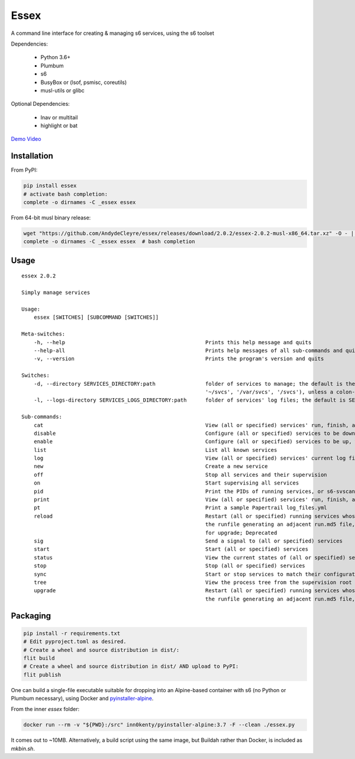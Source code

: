 Essex
=====

A command line interface for creating & managing s6 services, using the s6 toolset

Dependencies:

	- Python 3.6+
	- Plumbum
	- s6
	- BusyBox or (lsof, psmisc, coreutils)
	- musl-utils or glibc

Optional Dependencies:

	- lnav or multitail
	- highlight or bat

`Demo Video`_

.. _Demo Video: https://streamable.com/oek3d

Installation
------------

From PyPI:

.. code-block:: sh

    pip install essex
    # activate bash completion:
    complete -o dirnames -C _essex essex

From 64-bit musl binary release:

.. code-block:: sh

    wget "https://github.com/AndydeCleyre/essex/releases/download/2.0.2/essex-2.0.2-musl-x86_64.tar.xz" -O - | tar xJf - -C /usr/local/bin essex _essex
    complete -o dirnames -C _essex essex  # bash completion

Usage
-----

::

    essex 2.0.2

    Simply manage services

    Usage:
        essex [SWITCHES] [SUBCOMMAND [SWITCHES]]

    Meta-switches:
        -h, --help                                             Prints this help message and quits
        --help-all                                             Prints help messages of all sub-commands and quits
        -v, --version                                          Prints the program's version and quits

    Switches:
        -d, --directory SERVICES_DIRECTORY:path                folder of services to manage; the default is the first existing match from ('./svcs',
                                                               '~/svcs', '/var/svcs', '/svcs'), unless a colon-delimited SERVICES_PATHS env var exists;
        -l, --logs-directory SERVICES_LOGS_DIRECTORY:path      folder of services' log files; the default is SERVICES_DIRECTORY/../svcs-logs

    Sub-commands:
        cat                                                    View (all or specified) services' run, finish, and log commands; Alias for print
        disable                                                Configure (all or specified) services to be down, without actually stopping them
        enable                                                 Configure (all or specified) services to be up, without actually starting them
        list                                                   List all known services
        log                                                    View (all or specified) services' current log files
        new                                                    Create a new service
        off                                                    Stop all services and their supervision
        on                                                     Start supervising all services
        pid                                                    Print the PIDs of running services, or s6-svscan (supervision root) if none specified
        print                                                  View (all or specified) services' run, finish, and log commands
        pt                                                     Print a sample Papertrail log_files.yml
        reload                                                 Restart (all or specified) running services whose run scripts have changed; Depends on
                                                               the runfile generating an adjacent run.md5 file, like essex-generated runfiles do; Alias
                                                               for upgrade; Deprecated
        sig                                                    Send a signal to (all or specified) services
        start                                                  Start (all or specified) services
        status                                                 View the current states of (all or specified) services
        stop                                                   Stop (all or specified) services
        sync                                                   Start or stop services to match their configuration
        tree                                                   View the process tree from the supervision root
        upgrade                                                Restart (all or specified) running services whose run scripts have changed; Depends on
                                                               the runfile generating an adjacent run.md5 file, like essex-generated runfiles do


Packaging
---------

.. code-block:: sh

    pip install -r requirements.txt
    # Edit pyproject.toml as desired.
    # Create a wheel and source distribution in dist/:
    flit build
    # Create a wheel and source distribution in dist/ AND upload to PyPI:
    flit publish

One can build a single-file executable suitable for dropping into an Alpine-based container
with s6 (no Python or Plumbum necessary), using Docker and `pyinstaller-alpine`_.

.. _pyinstaller-alpine: https://github.com/inn0kenty/pyinstaller-alpine

From the inner `essex` folder:

.. code-block:: sh

    docker run --rm -v "${PWD}:/src" inn0kenty/pyinstaller-alpine:3.7 -F --clean ./essex.py

It comes out to ~10MB. Alternatively, a build script using the same image,
but Buildah rather than Docker, is included as `mkbin.sh`.
